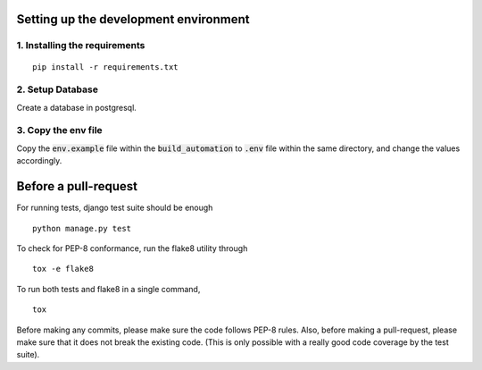 **************************************
Setting up the development environment
**************************************

1. Installing the requirements
##############################
::

     pip install -r requirements.txt

2. Setup Database
##################
Create a database in postgresql.

3. Copy the env file
####################
Copy the :code:`env.example` file within the :code:`build_automation` to :code:`.env` file within the same directory, and change the values accordingly.

*********************
Before a pull-request
*********************
For running tests, django test suite should be enough
::

     python manage.py test
     
To check for PEP-8 conformance, run the flake8 utility through
::
     tox -e flake8

To run both tests and flake8 in a single command,
::
     tox

Before making any commits, please make sure the code follows PEP-8 rules. Also, before making a pull-request, please make sure that it does not break the existing code. (This is only possible with a really good code coverage by the test suite).
